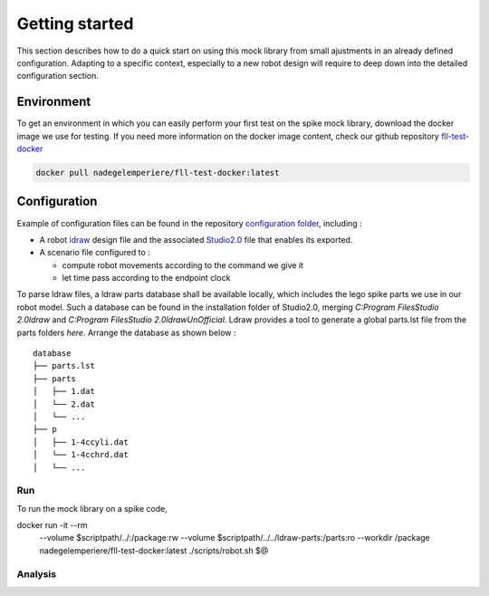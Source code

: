 Getting started
===============

This section describes how to do a quick start on using this mock library from small ajustments
in an already defined configuration. Adapting to a specific context, especially to a new robot
design will require to deep down into the detailed configuration section.

Environment
```````````

To get an environment in which you can easily perform your first test on the spike mock library,
download the docker image we use for testing. If you need more information on the docker image
content, check our github repository `fll-test-docker`_

.. code-block:: bash

    docker pull nadegelemperiere/fll-test-docker:latest

Configuration
`````````````

Example of configuration files can be found in the repository `configuration folder`_, including :

- A robot `ldraw`_ design file and the associated `Studio2.0`_ file that enables its exported.
- A scenario file configured to :

  - compute robot movements according to the command we give it
  - let time pass according to the endpoint clock

To parse ldraw files, a ldraw parts database shall be available locally, which includes the
lego spike parts we use in our robot model. Such a database can be found in the installation
folder of Studio2.0, merging *C:\Program Files\Studio 2.0\ldraw* and
*C:\Program Files\Studio 2.0\ldraw\UnOfficial*. Ldraw provides a tool to generate a global
parts.lst file from the parts folders `here`. Arrange the database as shown below :

::

    database
    ├── parts.lst
    ├── parts
    │   ├── 1.dat
    │   └── 2.dat
    │   └── ...
    ├── p
    │   ├── 1-4ccyli.dat
    │   └── 1-4cchrd.dat
    │   └── ...

.. _`here`: https://www.ldraw.org/parts/direct-parts-access.html


Run
---

To run the mock library on a spike code,

.. code-block:: bash

docker run  -it --rm \
            --volume $scriptpath/../:/package:rw \
            --volume $scriptpath/../../ldraw-parts:/parts:ro \
            --workdir /package \
            nadegelemperiere/fll-test-docker:latest  \
            ./scripts/robot.sh $@

Analysis
--------


.. _`ldraw`: https://www.ldraw.org/
.. _`Studio2.0`: https://www.bricklink.com/v3/studio/download.page
.. _`fll-test-docker`: https://github.com/nadegelemperiere/fll-test-docker
.. _`configuration folder`: https://github.com/nadegelemperiere/spike-mock/tree/main/conf